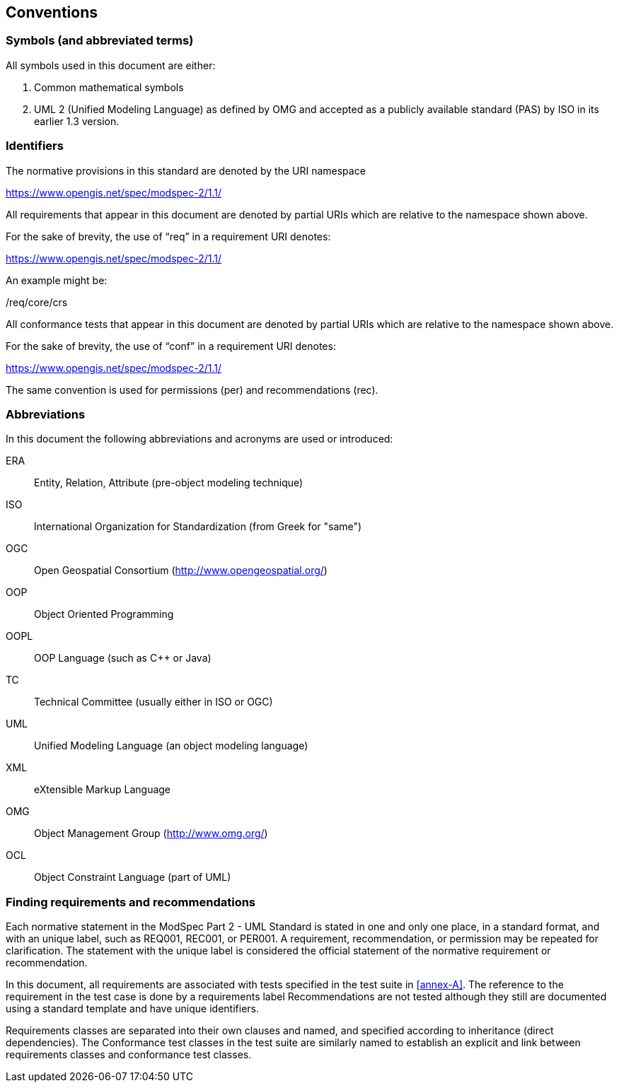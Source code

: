 == Conventions

=== Symbols (and abbreviated terms)

All symbols used in this document are either:

. Common mathematical symbols
. UML 2 (Unified Modeling Language) as defined by OMG and accepted as a publicly
available standard (PAS) by ISO in its earlier 1.3 version.

=== Identifiers

The normative provisions in this standard are denoted by the URI namespace

https://www.opengis.net/spec/modspec-2/1.1/

All requirements that appear in this document are denoted by partial URIs which are relative to the namespace shown above.

For the sake of brevity, the use of “req” in a requirement URI denotes:

https://www.opengis.net/spec/modspec-2/1.1/

An example might be:

/req/core/crs

All conformance tests that appear in this document are denoted by partial URIs which are relative to the namespace shown above.

For the sake of brevity, the use of “conf” in a requirement URI denotes:

https://www.opengis.net/spec/modspec-2/1.1/

The same convention is used for permissions (per) and recommendations (rec).

=== Abbreviations

In this document the following abbreviations and acronyms are used or introduced:

ERA:: Entity, Relation, Attribute (pre-object modeling technique)
ISO:: International Organization for Standardization (from Greek for "same")
OGC:: Open Geospatial Consortium (http://www.opengeospatial.org/)
OOP:: Object Oriented Programming
OOPL:: OOP Language (such as C++ or Java)
TC:: Technical Committee (usually either in ISO or OGC)
UML:: Unified Modeling Language (an object modeling language)
XML:: eXtensible Markup Language
OMG:: Object Management Group (http://www.omg.org/)
OCL:: Object Constraint Language (part of UML)

[[cls-5-3]]
=== Finding requirements and recommendations

Each normative statement in the ModSpec Part 2 - UML Standard is stated in one and only one place,
in a standard format, and with an unique label, such as REQ001, REC001, or PER001. A requirement, recommendation, or permission may be repeated for clarification. 
The statement with the unique label is considered the official statement of the normative requirement or recommendation. 

In this document, all requirements are associated with tests specified in the test suite
in <<annex-A>>. The reference to the requirement in the test case is done by a
requirements label Recommendations are not tested although they still are documented using a standard template and have unique identifiers.

Requirements classes are separated into their own clauses and named, and specified
according to inheritance (direct dependencies). The Conformance test classes in the
test suite are similarly named to establish an explicit and link between
requirements classes and conformance test classes.

